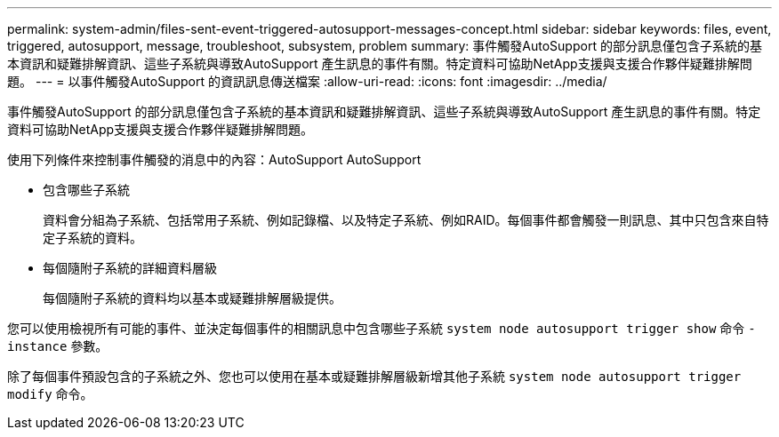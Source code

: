 ---
permalink: system-admin/files-sent-event-triggered-autosupport-messages-concept.html 
sidebar: sidebar 
keywords: files, event, triggered, autosupport, message, troubleshoot, subsystem, problem 
summary: 事件觸發AutoSupport 的部分訊息僅包含子系統的基本資訊和疑難排解資訊、這些子系統與導致AutoSupport 產生訊息的事件有關。特定資料可協助NetApp支援與支援合作夥伴疑難排解問題。 
---
= 以事件觸發AutoSupport 的資訊訊息傳送檔案
:allow-uri-read: 
:icons: font
:imagesdir: ../media/


[role="lead"]
事件觸發AutoSupport 的部分訊息僅包含子系統的基本資訊和疑難排解資訊、這些子系統與導致AutoSupport 產生訊息的事件有關。特定資料可協助NetApp支援與支援合作夥伴疑難排解問題。

使用下列條件來控制事件觸發的消息中的內容：AutoSupport AutoSupport

* 包含哪些子系統
+
資料會分組為子系統、包括常用子系統、例如記錄檔、以及特定子系統、例如RAID。每個事件都會觸發一則訊息、其中只包含來自特定子系統的資料。

* 每個隨附子系統的詳細資料層級
+
每個隨附子系統的資料均以基本或疑難排解層級提供。



您可以使用檢視所有可能的事件、並決定每個事件的相關訊息中包含哪些子系統 `system node autosupport trigger show` 命令 `-instance` 參數。

除了每個事件預設包含的子系統之外、您也可以使用在基本或疑難排解層級新增其他子系統 `system node autosupport trigger modify` 命令。
